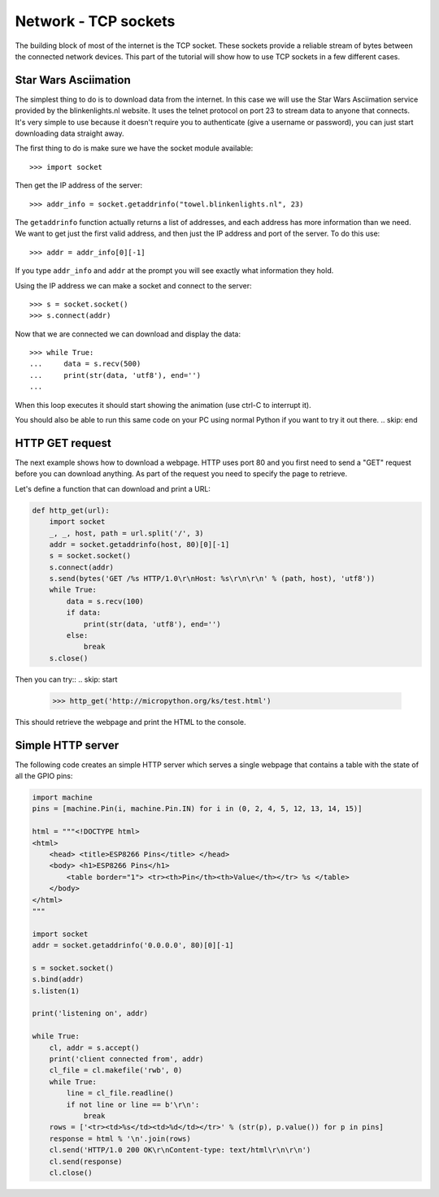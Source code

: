 Network - TCP sockets
=====================

The building block of most of the internet is the TCP socket.  These sockets
provide a reliable stream of bytes between the connected network devices.
This part of the tutorial will show how to use TCP sockets in a few different
cases.

Star Wars Asciimation
---------------------

The simplest thing to do is to download data from the internet.  In this case
we will use the Star Wars Asciimation service provided by the blinkenlights.nl
website.  It uses the telnet protocol on port 23 to stream data to anyone that
connects.  It's very simple to use because it doesn't require you to
authenticate (give a username or password), you can just start downloading data
straight away.

The first thing to do is make sure we have the socket module available::

    >>> import socket

.. skip: start

Then get the IP address of the server::

    >>> addr_info = socket.getaddrinfo("towel.blinkenlights.nl", 23)

The ``getaddrinfo`` function actually returns a list of addresses, and each
address has more information than we need.  We want to get just the first valid
address, and then just the IP address and port of the server.  To do this use::

    >>> addr = addr_info[0][-1]

If you type ``addr_info`` and ``addr`` at the prompt you will see exactly what
information they hold.

Using the IP address we can make a socket and connect to the server::

    >>> s = socket.socket()
    >>> s.connect(addr)

Now that we are connected we can download and display the data::

    >>> while True:
    ...     data = s.recv(500)
    ...     print(str(data, 'utf8'), end='')
    ...

When this loop executes it should start showing the animation (use ctrl-C to
interrupt it).

You should also be able to run this same code on your PC using normal Python if
you want to try it out there.
.. skip: end

HTTP GET request
----------------

The next example shows how to download a webpage.  HTTP uses port 80 and you
first need to send a "GET" request before you can download anything.  As part
of the request you need to specify the page to retrieve.

Let's define a function that can download and print a URL:

.. code-block:: python

    def http_get(url):
        import socket
        _, _, host, path = url.split('/', 3)
        addr = socket.getaddrinfo(host, 80)[0][-1]
        s = socket.socket()
        s.connect(addr)
        s.send(bytes('GET /%s HTTP/1.0\r\nHost: %s\r\n\r\n' % (path, host), 'utf8'))
        while True:
            data = s.recv(100)
            if data:
                print(str(data, 'utf8'), end='')
            else:
                break
        s.close()

Then you can try::
.. skip: start

    >>> http_get('http://micropython.org/ks/test.html')

This should retrieve the webpage and print the HTML to the console.

Simple HTTP server
------------------

The following code creates an simple HTTP server which serves a single webpage
that contains a table with the state of all the GPIO pins:

.. code-block:: python

    import machine
    pins = [machine.Pin(i, machine.Pin.IN) for i in (0, 2, 4, 5, 12, 13, 14, 15)]

    html = """<!DOCTYPE html>
    <html>
        <head> <title>ESP8266 Pins</title> </head>
        <body> <h1>ESP8266 Pins</h1>
            <table border="1"> <tr><th>Pin</th><th>Value</th></tr> %s </table>
        </body>
    </html>
    """

    import socket
    addr = socket.getaddrinfo('0.0.0.0', 80)[0][-1]

    s = socket.socket()
    s.bind(addr)
    s.listen(1)

    print('listening on', addr)

    while True:
        cl, addr = s.accept()
        print('client connected from', addr)
        cl_file = cl.makefile('rwb', 0)
        while True:
            line = cl_file.readline()
            if not line or line == b'\r\n':
                break
        rows = ['<tr><td>%s</td><td>%d</td></tr>' % (str(p), p.value()) for p in pins]
        response = html % '\n'.join(rows)
        cl.send('HTTP/1.0 200 OK\r\nContent-type: text/html\r\n\r\n')
        cl.send(response)
        cl.close()

.. skip: end